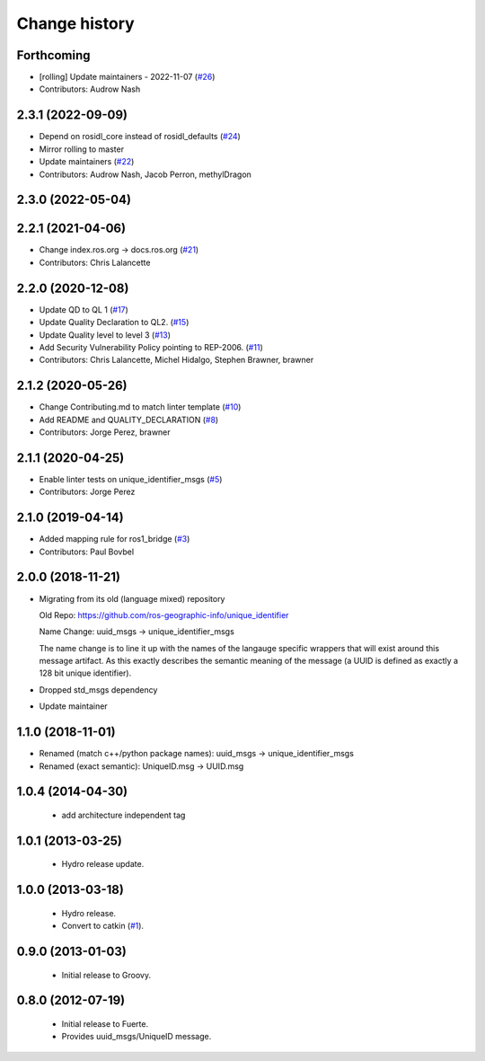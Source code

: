 Change history
==============

Forthcoming
-----------
* [rolling] Update maintainers - 2022-11-07 (`#26 <https://github.com/ros2/unique_identifier_msgs/issues/26>`_)
* Contributors: Audrow Nash

2.3.1 (2022-09-09)
------------------
* Depend on rosidl_core instead of rosidl_defaults (`#24 <https://github.com/ros2/unique_identifier_msgs/issues/24>`_)
* Mirror rolling to master
* Update maintainers (`#22 <https://github.com/ros2/unique_identifier_msgs/issues/22>`_)
* Contributors: Audrow Nash, Jacob Perron, methylDragon

2.3.0 (2022-05-04)
------------------

2.2.1 (2021-04-06)
------------------
* Change index.ros.org -> docs.ros.org (`#21 <https://github.com/ros2/unique_identifier_msgs/issues/21>`_)
* Contributors: Chris Lalancette

2.2.0 (2020-12-08)
------------------
* Update QD to QL 1 (`#17 <https://github.com/ros2/unique_identifier_msgs/issues/17>`_)
* Update Quality Declaration to QL2. (`#15 <https://github.com/ros2/unique_identifier_msgs/issues/15>`_)
* Update Quality level to level 3 (`#13 <https://github.com/ros2/unique_identifier_msgs/issues/13>`_)
* Add Security Vulnerability Policy pointing to REP-2006. (`#11 <https://github.com/ros2/unique_identifier_msgs/issues/11>`_)
* Contributors: Chris Lalancette, Michel Hidalgo, Stephen Brawner, brawner

2.1.2 (2020-05-26)
------------------
* Change Contributing.md to match linter template (`#10 <https://github.com/ros2/unique_identifier_msgs/issues/10>`_)
* Add README and QUALITY_DECLARATION (`#8 <https://github.com/ros2/unique_identifier_msgs/issues/8>`_)
* Contributors: Jorge Perez, brawner

2.1.1 (2020-04-25)
------------------
* Enable linter tests on unique_identifier_msgs (`#5 <https://github.com/ros2/unique_identifier_msgs/issues/5>`_)
* Contributors: Jorge Perez

2.1.0 (2019-04-14)
------------------
* Added mapping rule for ros1_bridge (`#3 <https://github.com/ros2/unique_identifier_msgs/issues/3>`_)
* Contributors: Paul Bovbel

2.0.0 (2018-11-21)
------------------

* Migrating from its old (language mixed) repository

  Old Repo: https://github.com/ros-geographic-info/unique_identifier

  Name Change: uuid_msgs -> unique_identifier_msgs

  The name change is to line it up with the names of the langauge specific wrappers that will exist around this message artifact.
  As this exactly describes the semantic meaning of the message (a UUID is defined as exactly a 128 bit unique identifier).
* Dropped std_msgs dependency
* Update maintainer

1.1.0 (2018-11-01)
------------------
* Renamed (match c++/python package names): uuid_msgs -> unique_identifier_msgs
* Renamed (exact semantic): UniqueID.msg -> UUID.msg

1.0.4 (2014-04-30)
------------------

 * add architecture independent tag

1.0.1 (2013-03-25)
-------------------

 * Hydro release update.

1.0.0 (2013-03-18)
-------------------

 * Hydro release.
 * Convert to catkin (`#1`_).

0.9.0 (2013-01-03)
------------------

 * Initial release to Groovy.

0.8.0 (2012-07-19)
------------------

 * Initial release to Fuerte.
 * Provides uuid_msgs/UniqueID message.

.. _`#1`: https://github.com/ros-geographic-info/unique_identifier/issues/1

